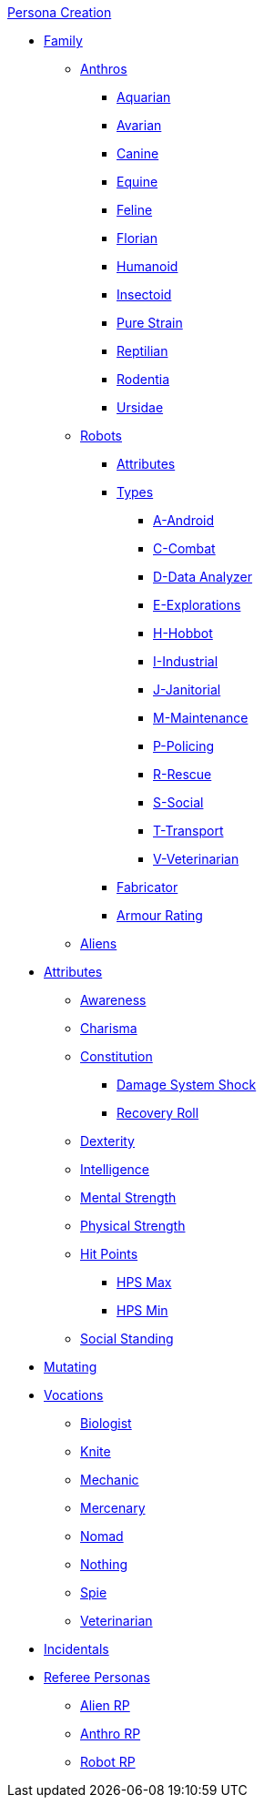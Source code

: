 .xref:An_index_persona_creation.adoc[Persona Creation]
* xref:CH04__Families.adoc[Family]
** xref:CH04_Anthros.adoc[Anthros]
*** xref:CH04_AnthrosType_Aquarian.adoc[Aquarian]
*** xref:CH04_AnthrosType_Avarian.adoc[Avarian]
*** xref:CH04_AnthrosType_Canine.adoc[Canine]
*** xref:CH04_AnthrosType_Equine.adoc[Equine]
*** xref:CH04_AnthrosType_Feline.adoc[Feline]
*** xref:CH04_AnthrosType_Florian.adoc[Florian]
*** xref:CH04_AnthrosType_Humanoid.adoc[Humanoid]
*** xref:CH04_AnthrosType_Insectoid.adoc[Insectoid]
*** xref:CH04_AnthrosType_Pure_Strain.adoc[Pure Strain]
*** xref:CH04_AnthrosType_Reptilian.adoc[Reptilian]
*** xref:CH04_AnthrosType_Rodentia.adoc[Rodentia]
*** xref:CH04_AnthrosType_Ursidae.adoc[Ursidae]
** xref:CH05_Robots_.adoc[Robots]
*** xref:CH05_Robots_.adoc#_attributes[Attributes]
*** xref:CH05_Robots_.adoc#_robot_type[Types]
**** xref:CH05_Robots_A_Android.adoc[A-Android]
**** xref:CH05_Robots_C_Combat.adoc[C-Combat]
**** xref:CH05_Robots_D_Data_Analyzer.adoc[D-Data Analyzer]
**** xref:CH05_Robots_E_Explorations.adoc[E-Explorations]
**** xref:CH05_Robots_H_Hobbot.adoc[H-Hobbot]
**** xref:CH05_Robots_I_Industrial.adoc[I-Industrial]
**** xref:CH05_Robots_J_Janitorial.adoc[J-Janitorial]
**** xref:CH05_Robots_M_Maintenance.adoc[M-Maintenance]
**** xref:CH05_Robots_P_Policing.adoc[P-Policing]
**** xref:CH05_Robots_R_Rescue.adoc[R-Rescue]
**** xref:CH05_Robots_S_Social.adoc[S-Social]
**** xref:CH05_Robots_T_Transport.adoc[T-Transport]
**** xref:CH05_Robots_V_Veterinarian.adoc[V-Veterinarian]
*** xref:CH05_Robots_.adoc#_fabricator[Fabricator]
*** xref:CH05_Robots_.adoc#_armour_rating[Armour Rating]

** xref:CH06_Aliens.adoc[Aliens]
* xref:CH03_Attributes.adoc[Attributes]
** xref:CH03_AttributesAWE.adoc[Awareness]
** xref:CH03_AttributesCHA.adoc[Charisma]
** xref:CH03_AttributesCON.adoc[Constitution]
*** xref:CH03_AttributesCON.adoc#_damage_system_shock_dss[Damage System Shock]
*** xref:CH03_AttributesCON.adoc#_recovery_roll_rec[Recovery Roll]
** xref:CH03_AttributesDEX.adoc[Dexterity]
** xref:CH03_AttributesINT.adoc[Intelligence]
** xref:CH03_AttributesMSTR.adoc[Mental Strength]
** xref:CH03_AttributesPSTR.adoc[Physical Strength]
** xref:CH03_AttributesHPS.adoc[Hit Points]
*** xref:CH03_AttributesHPS.adoc#_hps_maximum[HPS Max]
*** xref:CH03_AttributesHPS.adoc#_hps_minimum[HPS Min]
** xref:CH03_AttributesSS.adoc[Social Standing]
* xref:CH07_Mutating.adoc[Mutating]
* xref:CH08_Vocations_.adoc[Vocations]
** xref:CH08_Vocations_Biologist.adoc[Biologist]
** xref:CH08_Vocations_Knite.adoc[Knite]
** xref:CH08_Vocations_Mechanic.adoc[Mechanic]
** xref:CH08_Vocations_Mercenary.adoc[Mercenary]
** xref:CH08_Vocations_Nomad.adoc[Nomad]
** xref:CH08_Vocations_Nothing.adoc[Nothing]
** xref:CH08_Vocations_Spie.adoc[Spie]
** xref:CH08_Vocations_Veterinarian.adoc[Veterinarian]
* xref:CH10_Incidentals.adoc[Incidentals]
* xref:CH11_Referee_Personas_.adoc[Referee Personas]
** xref:CH11_Referee_Personas_Alien.adoc[Alien RP]
** xref:CH11_Referee_Personas_Anthro.adoc[Anthro RP]
** xref:CH11_Referee_Personas_Robot.adoc[Robot RP]


